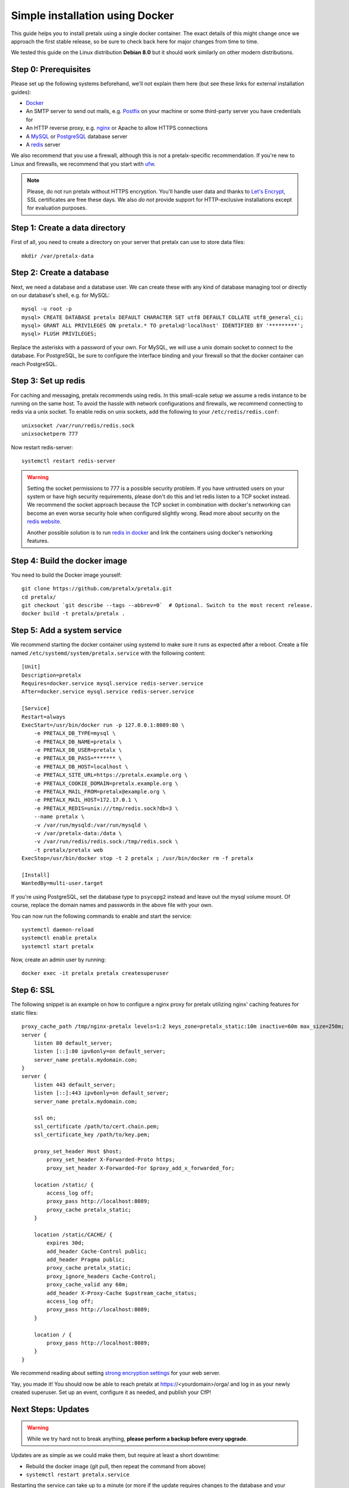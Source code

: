 Simple installation using Docker
================================

This guide helps you to install pretalx using a single docker container. The exact details of this
might change once we approach the first stable release, so be sure to check back here for major
changes from time to time.

We tested this guide on the Linux distribution **Debian 8.0** but it should work similarly on other
modern distributions.

Step 0: Prerequisites
---------------------

Please set up the following systems beforehand, we'll not explain them here (but see these links for
external installation guides):

* `Docker`_
* An SMTP server to send out mails, e.g. `Postfix`_ on your machine or some third-party server you
  have credentials for
* An HTTP reverse proxy, e.g. `nginx`_ or Apache to allow HTTPS connections
* A `MySQL`_ or `PostgreSQL`_ database server
* A `redis`_ server

We also recommend that you use a firewall, although this is not a pretalx-specific recommendation.
If you're new to Linux and firewalls, we recommend that you start with `ufw`_.

.. note:: Please, do not run pretalx without HTTPS encryption. You'll handle user data and thanks
          to `Let's Encrypt`_, SSL certificates are free these days. We also *do not* provide
          support for HTTP-exclusive installations except for evaluation purposes.

Step 1: Create a data directory
-------------------------------

First of all, you need to create a directory on your server that pretalx can use to store data
files::

    mkdir /var/pretalx-data


Step 2: Create a database
-------------------------

Next, we need a database and a database user. We can create these with any kind of database managing
tool or directly on our database's shell, e.g. for MySQL::

    mysql -u root -p
    mysql> CREATE DATABASE pretalx DEFAULT CHARACTER SET utf8 DEFAULT COLLATE utf8_general_ci;
    mysql> GRANT ALL PRIVILEGES ON pretalx.* TO pretalx@'localhost' IDENTIFIED BY '*********';
    mysql> FLUSH PRIVILEGES;

Replace the asterisks with a password of your own. For MySQL, we will use a unix domain socket to
connect to the database. For PostgreSQL, be sure to configure the interface binding and your
firewall so that the docker container can reach PostgreSQL.

Step 3: Set up redis
--------------------

For caching and messaging, pretalx recommends using redis. In this small-scale setup we assume a
redis instance to be running on the same host. To avoid the hassle with network configurations and
firewalls, we recommend connecting to redis via a unix socket. To enable redis on unix sockets, add
the following to your ``/etc/redis/redis.conf``::

    unixsocket /var/run/redis/redis.sock
    unixsocketperm 777

Now restart redis-server::

    systemctl restart redis-server

.. warning:: Setting the socket permissions to 777 is a possible security problem. If you have
             untrusted users on your system or have high security requirements, please don't do
             this and let redis listen to a TCP socket instead. We recommend the socket approach
             because the TCP socket in combination with docker's networking can become an even
             worse security hole when configured slightly wrong. Read more about security on the
             `redis website`_.

             Another possible solution is to run `redis in docker`_ and link the containers using
             docker's networking features.

Step 4: Build the docker image
------------------------------

You need to build the Docker image yourself::

    git clone https://github.com/pretalx/pretalx.git
    cd pretalx/
    git checkout `git describe --tags --abbrev=0`  # Optional. Switch to the most recent release.
    docker build -t pretalx/pretalx .

Step 5: Add a system service
----------------------------

We recommend starting the docker container using systemd to make sure it runs as expected after a
reboot. Create a file named ``/etc/systemd/system/pretalx.service`` with the following content::

    [Unit]
    Description=pretalx
    Requires=docker.service mysql.service redis-server.service
    After=docker.service mysql.service redis-server.service

    [Service]
    Restart=always
    ExecStart=/usr/bin/docker run -p 127.0.0.1:8089:80 \
        -e PRETALX_DB_TYPE=mysql \
        -e PRETALX_DB_NAME=pretalx \
        -e PRETALX_DB_USER=pretalx \
        -e PRETALX_DB_PASS=******* \
        -e PRETALX_DB_HOST=localhost \
        -e PRETALX_SITE_URL=https://pretalx.example.org \
        -e PRETALX_COOKIE_DOMAIN=pretalx.example.org \
        -e PRETALX_MAIL_FROM=pretalx@example.org \
        -e PRETALX_MAIL_HOST=172.17.0.1 \
        -e PRETALX_REDIS=unix:///tmp/redis.sock?db=3 \
        --name pretalx \
        -v /var/run/mysqld:/var/run/mysqld \
        -v /var/pretalx-data:/data \
        -v /var/run/redis/redis.sock:/tmp/redis.sock \
        -t pretalx/pretalx web
    ExecStop=/usr/bin/docker stop -t 2 pretalx ; /usr/bin/docker rm -f pretalx

    [Install]
    WantedBy=multi-user.target

If you're using PostgreSQL, set the database type to ``psycopg2`` instead and
leave out the mysql volume mount. Of course, replace the domain names and
passwords in the above file with your own.

You can now run the following commands to enable and start the service::

    systemctl daemon-reload
    systemctl enable pretalx
    systemctl start pretalx

Now, create an admin user by running::

    docker exec -it pretalx pretalx createsuperuser


Step 6: SSL
-----------

The following snippet is an example on how to configure a nginx proxy for pretalx utilizing nginx'
caching features for static files::

    proxy_cache_path /tmp/nginx-pretalx levels=1:2 keys_zone=pretalx_static:10m inactive=60m max_size=250m;
    server {
        listen 80 default_server;
        listen [::]:80 ipv6only=on default_server;
        server_name pretalx.mydomain.com;
    }
    server {
        listen 443 default_server;
        listen [::]:443 ipv6only=on default_server;
        server_name pretalx.mydomain.com;

        ssl on;
        ssl_certificate /path/to/cert.chain.pem;
        ssl_certificate_key /path/to/key.pem;

        proxy_set_header Host $host;
	    proxy_set_header X-Forwarded-Proto https;
	    proxy_set_header X-Forwarded-For $proxy_add_x_forwarded_for;

        location /static/ {
            access_log off;
            proxy_pass http://localhost:8089;
            proxy_cache pretalx_static;
        }

        location /static/CACHE/ {
            expires 30d;
            add_header Cache-Control public;
            add_header Pragma public;
            proxy_cache pretalx_static;
            proxy_ignore_headers Cache-Control;
            proxy_cache_valid any 60m;
            add_header X-Proxy-Cache $upstream_cache_status;
            access_log off;
            proxy_pass http://localhost:8089;
        }

        location / {
            proxy_pass http://localhost:8089;
        }
    }


We recommend reading about setting `strong encryption settings`_ for your web server.

Yay, you made it! You should now be able to reach pretalx at https://<yourdomain>/orga/ and log in
as your newly created superuser. Set up an event, configure it as needed, and publish your CfP!

Next Steps: Updates
-------------------

.. warning:: While we try hard not to break anything, **please perform a backup before every upgrade**.

Updates are as simple as we could make them, but require at least a short downtime:

* Rebuild the docker image (git pull, then repeat the command from above)
* ``systemctl restart pretalx.service``

Restarting the service can take up to a minute (or more if the update requires changes to the
database and your database is large).

.. _Docker: https://docs.docker.com/engine/installation/linux/debian/
.. _Postfix: https://www.digitalocean.com/community/tutorials/how-to-install-and-configure-postfix-as-a-send-only-smtp-server-on-ubuntu-16-04
.. _nginx: https://botleg.com/stories/https-with-lets-encrypt-and-nginx/
.. _Let's Encrypt: https://letsencrypt.org/
.. _MySQL: https://dev.mysql.com/doc/refman/5.7/en/linux-installation-apt-repo.html
.. _PostgreSQL: https://www.digitalocean.com/community/tutorials/how-to-install-and-use-postgresql-9-4-on-debian-8
.. _redis: http://blog.programster.org/debian-8-install-redis-server/
.. _ufw: https://en.wikipedia.org/wiki/Uncomplicated_Firewall
.. _redis website: http://redis.io/topics/security
.. _redis in docker: https://hub.docker.com/r/_/redis/
.. _strong encryption settings: https://mozilla.github.io/server-side-tls/ssl-config-generator/
